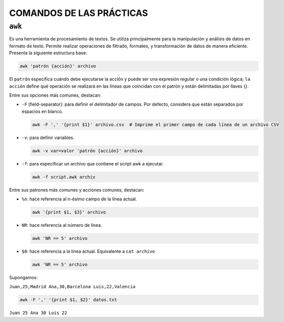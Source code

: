 COMANDOS DE LAS PRÁCTICAS
=========================

``awk``
-------

Es una herramienta de procesamiento de textos. Se utiliza principalmente para la manipulación y análisis de datos en formato de texto. Permite realizar operaciones de filtrado, formateo, y transformación de datos de manera eficiente. Presenta la siguiente estructura base:

.. code-block::

  awk 'patrón {acción}' archivo

..

El ``patrón`` especifica cuándo debe ejecutarse la acción y puede ser una expresión regular o una condición lógica; ``la acción`` define qué operación se realizará en las líneas que coincidan con el patrón y están delimitadas por llaves {}.

Entre sus opciones más comunes, destacan:

* ``-F`` (field-separator): para definir el delimitador de campos. Por defecto, considera que están separados por espacios en blanco.

  .. code-block::

    awk -F ',' '{print $1}' archivo.csv  # Imprime el primer campo de cada línea de un archivo CSV

  ..

* ``-v``: para definir variables.

  .. code-block::

    awk -v var=valor 'patrón {acción}' archivo

  ..

* ``-f``: para especificar un archivo que contiene el script awk a ejecutar.

  .. code-block::

    awk -f script.awk archiv

  ..

Entre sus patrones más comunes y acciones comunes, destacan:

* ``%n``: hace referencia al n-ésimo campo de la línea actual.

  .. code-block::

    awk '{print $1, $3}' archivo

  ..

* ``NR``: hace referencia al número de línea.

  .. code-block::

    awk 'NR == 5' archivo

  ..

* ``$0``: hace referencia a la línea actual. Equivalente a ``cat archivo``

  .. code-block::

    awk 'NR == 5' archivo

  ..

Supongamos:

``Juan,25,Madrid
Ana,30,Barcelona
Luis,22,Valencia``

.. code-block::

  awk -F ',' '{print $1, $2}' datos.txt

..

``Juan 25
Ana 30
Luis 22``

























